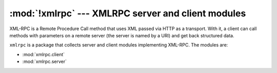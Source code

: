 :mod:`!xmlrpc` --- XMLRPC server and client modules
===================================================

.. module:: xmlrpc
   :synopsis: Server and client modules implementing XML-RPC.

XML-RPC is a Remote Procedure Call method that uses XML passed via HTTP as a
transport.  With it, a client can call methods with parameters on a remote
server (the server is named by a URI) and get back structured data.

``xmlrpc`` is a package that collects server and client modules implementing
XML-RPC.  The modules are:

* :mod:`xmlrpc.client`
* :mod:`xmlrpc.server`
